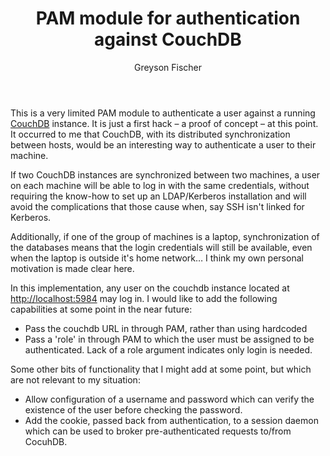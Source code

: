 #+TITLE: PAM module for authentication against CouchDB
#+AUTHOR: Greyson Fischer
#+COPYRIGHT: Copyright 2011 Greyson Fischer

This is a very limited PAM module to authenticate a user against a
running [[http://couchdb.apache.org/][CouchDB]] instance.  It is just a first hack -- a proof of
concept -- at this point.  It occurred to me that CouchDB, with its
distributed synchronization between hosts, would be an interesting
way to authenticate a user to their machine.

If two CouchDB instances are synchronized between two machines, a user
on each machine will be able to log in with the same credentials,
without requiring the know-how to set up an LDAP/Kerberos installation
and will avoid the complications that those cause when, say SSH isn't
linked for Kerberos.

Additionally, if one of the group of machines is a laptop,
synchronization of the databases means that the login credentials will
still be available, even when the laptop is outside it's home
network... I think my own personal motivation is made clear here.

In this implementation, any user on the couchdb instance located at
http://localhost:5984 may log in. I would like to add the following
capabilities at some point in the near future:

- Pass the couchdb URL in through PAM, rather than using hardcoded
- Pass a 'role' in through PAM to which the user must be assigned to
  be authenticated. Lack of a role argument indicates only login is
  needed.

Some other bits of functionality that I might add at some point, but
which are not relevant to my situation:

- Allow configuration of a username and password which can verify the
  existence of the user before checking the password.
- Add the cookie, passed back from authentication, to a session daemon
  which can be used to broker pre-authenticated requests to/from CocuhDB.
